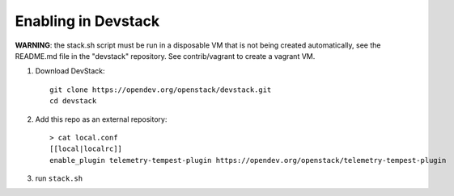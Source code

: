====================
Enabling in Devstack
====================

**WARNING**: the stack.sh script must be run in a disposable VM that is not
being created automatically, see the README.md file in the "devstack"
repository.  See contrib/vagrant to create a vagrant VM.

1. Download DevStack::

    git clone https://opendev.org/openstack/devstack.git
    cd devstack

2. Add this repo as an external repository::

     > cat local.conf
     [[local|localrc]]
     enable_plugin telemetry-tempest-plugin https://opendev.org/openstack/telemetry-tempest-plugin

3. run ``stack.sh``

